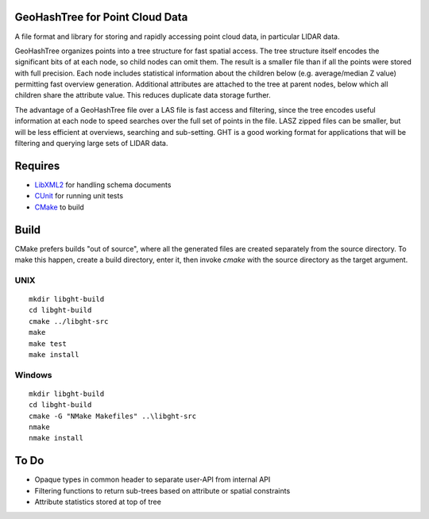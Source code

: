 .. image:: https://secure.travis-ci.org/pramsey/libght.png
    :target: http://travis-ci.org/pramsey/libght

GeoHashTree for Point Cloud Data
================================

A file format and library for storing and rapidly accessing point cloud data, in particular LIDAR data.

GeoHashTree organizes points into a tree structure for fast spatial access. The tree structure itself encodes the significant bits of at each node, so child nodes can omit them. The result is a smaller file than if all the points were stored with full precision. Each node includes statistical information about the children below (e.g. average/median Z value) permitting fast overview generation. Additional attributes are attached to the tree at parent nodes, below which all children share the attribute value. This reduces duplicate data storage further.

The advantage of a GeoHashTree file over a LAS file is fast access and filtering, since the tree encodes useful information at each node to speed searches over the full set of points in the file. LASZ zipped files can be smaller, but will be less efficient at overviews, searching and sub-setting. GHT is a good working format for applications that will be filtering and querying large sets of LIDAR data.

Requires
========

- `LibXML2 <http://www.xmlsoft.org/downloads.html>`_ for handling schema documents
- `CUnit <http://cunit.sourceforge.net/>`_ for running unit tests
- `CMake <http://www.cmake.org/cmake/resources/software.html>`_ to build

Build
=====

CMake prefers builds "out of source", where all the generated files are created separately from the source directory. To make this happen, create a build directory, enter it, then invoke `cmake` with the source directory as the target argument. 

UNIX
----

::

    mkdir libght-build
    cd libght-build
    cmake ../libght-src
    make
    make test
    make install

Windows
-------

::

    mkdir libght-build
    cd libght-build
    cmake -G "NMake Makefiles" ..\libght-src
    nmake
    nmake install

To Do
=====

- Opaque types in common header to separate user-API from internal API
- Filtering functions to return sub-trees based on attribute or spatial constraints
- Attribute statistics stored at top of tree

